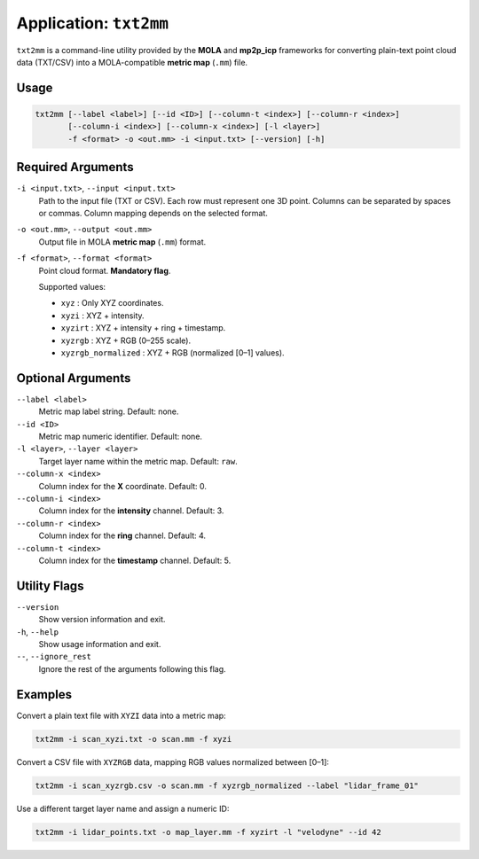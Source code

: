.. _app_txt2mm:

===============================
Application: ``txt2mm``
===============================

``txt2mm`` is a command-line utility provided by the **MOLA** and **mp2p_icp** frameworks
for converting plain-text point cloud data (TXT/CSV) into a MOLA-compatible **metric map** (``.mm``) file.

Usage
-----

.. code-block:: console

   txt2mm [--label <label>] [--id <ID>] [--column-t <index>] [--column-r <index>]
          [--column-i <index>] [--column-x <index>] [-l <layer>] 
          -f <format> -o <out.mm> -i <input.txt> [--version] [-h]

Required Arguments
------------------

``-i <input.txt>``, ``--input <input.txt>``
   Path to the input file (TXT or CSV).
   Each row must represent one 3D point. Columns can be separated by spaces or commas.
   Column mapping depends on the selected format.

``-o <out.mm>``, ``--output <out.mm>``
   Output file in MOLA **metric map** (``.mm``) format.

``-f <format>``, ``--format <format>``
   Point cloud format. **Mandatory flag**.

   Supported values:

   - ``xyz`` : Only XYZ coordinates.
   - ``xyzi`` : XYZ + intensity.
   - ``xyzirt`` : XYZ + intensity + ring + timestamp.
   - ``xyzrgb`` : XYZ + RGB (0–255 scale).
   - ``xyzrgb_normalized`` : XYZ + RGB (normalized [0–1] values).

Optional Arguments
------------------

``--label <label>``
   Metric map label string. Default: none.

``--id <ID>``
   Metric map numeric identifier. Default: none.

``-l <layer>``, ``--layer <layer>``
   Target layer name within the metric map. Default: ``raw``.

``--column-x <index>``
   Column index for the **X** coordinate. Default: 0.

``--column-i <index>``
   Column index for the **intensity** channel. Default: 3.

``--column-r <index>``
   Column index for the **ring** channel. Default: 4.

``--column-t <index>``
   Column index for the **timestamp** channel. Default: 5.

Utility Flags
-------------

``--version``
   Show version information and exit.

``-h``, ``--help``
   Show usage information and exit.

``--``, ``--ignore_rest``
   Ignore the rest of the arguments following this flag.

Examples
--------

Convert a plain text file with ``XYZI`` data into a metric map:

.. code-block:: console

   txt2mm -i scan_xyzi.txt -o scan.mm -f xyzi

Convert a CSV file with ``XYZRGB`` data, mapping RGB values normalized between [0–1]:

.. code-block:: console

   txt2mm -i scan_xyzrgb.csv -o scan.mm -f xyzrgb_normalized --label "lidar_frame_01"

Use a different target layer name and assign a numeric ID:

.. code-block:: console

   txt2mm -i lidar_points.txt -o map_layer.mm -f xyzirt -l "velodyne" --id 42

